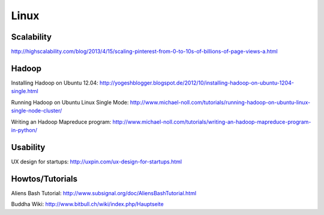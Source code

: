 =====
Linux
=====

Scalability
-----------

http://highscalability.com/blog/2013/4/15/scaling-pinterest-from-0-to-10s-of-billions-of-page-views-a.html

Hadoop
------
Installing Hadoop on Ubuntu 12.04: http://yogeshblogger.blogspot.de/2012/10/installing-hadoop-on-ubuntu-1204-single.html

Running Hadoop on Ubuntu Linux Single Mode: http://www.michael-noll.com/tutorials/running-hadoop-on-ubuntu-linux-single-node-cluster/

Writing an Hadoop Mapreduce program: http://www.michael-noll.com/tutorials/writing-an-hadoop-mapreduce-program-in-python/


Usability
---------

UX design for startups: http://uxpin.com/ux-design-for-startups.html

Howtos/Tutorials
----------------

Aliens Bash Tutorial: http://www.subsignal.org/doc/AliensBashTutorial.html

Buddha Wiki: http://www.bitbull.ch/wiki/index.php/Hauptseite
